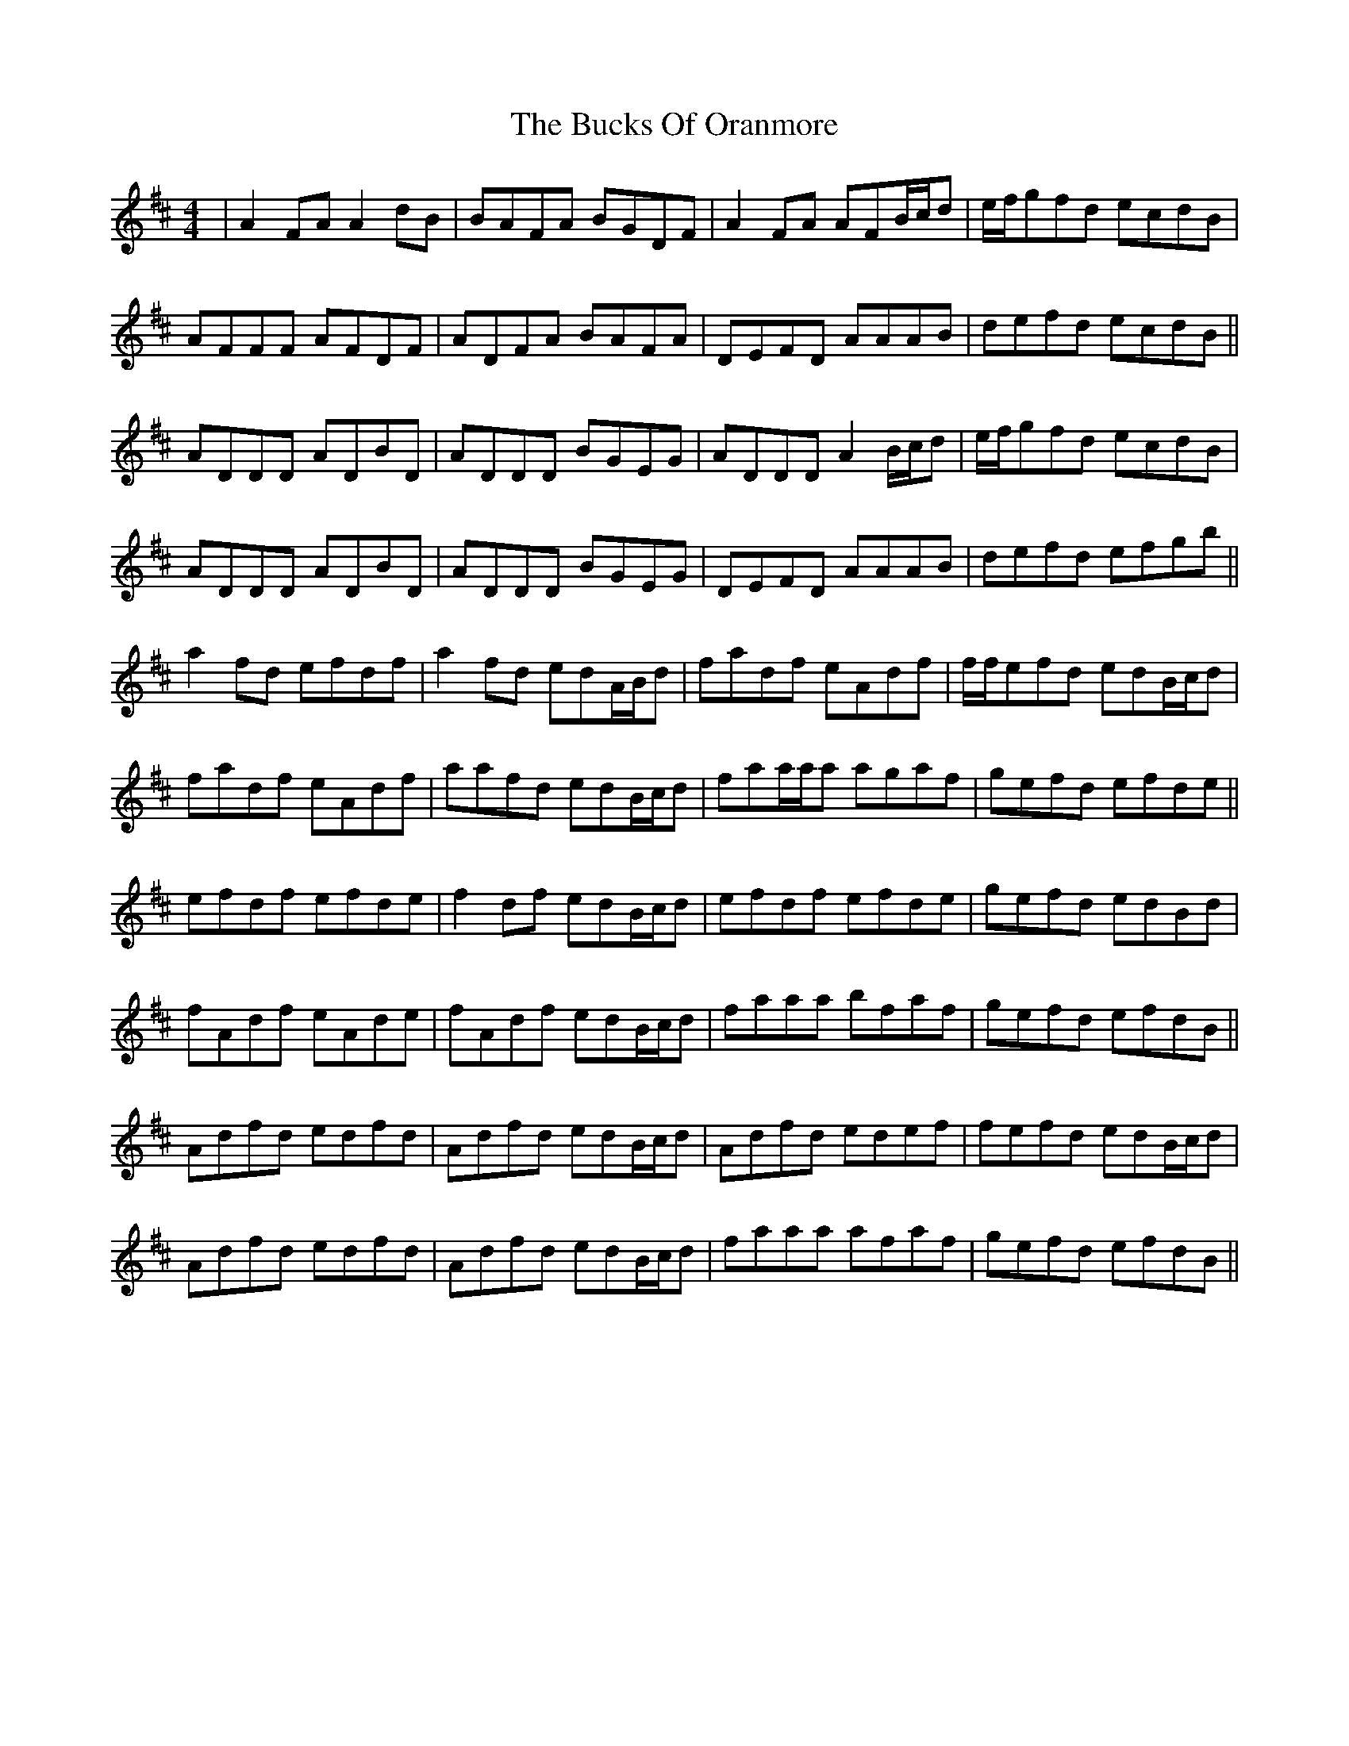 X: 5374
T: Bucks Of Oranmore, The
R: reel
M: 4/4
K: Dmajor
|A2FA A2dB|BAFA BGDF|A2FA AFB/c/d|e/f/gfd ecdB|
AFFF AFDF|ADFA BAFA|DEFD AAAB|defd ecdB||
ADDD ADBD|ADDD BGEG|ADDD A2B/c/d|e/f/gfd ecdB|
ADDD ADBD|ADDD BGEG|DEFD AAAB|defd efgb||
a2fd efdf|a2fd edA/B/d|fadf eAdf|f/f/efd edB/c/d|
fadf eAdf|aafd edB/c/d|faa/a/a agaf|gefd efde||
efdf efde|f2df edB/c/d|efdf efde|gefd edBd|
fAdf eAde|fAdf edB/c/d|faaa bfaf|gefd efdB||
Adfd edfd|Adfd edB/c/d|Adfd edef|fefd edB/c/d|
Adfd edfd|Adfd edB/c/d|faaa afaf|gefd efdB||

